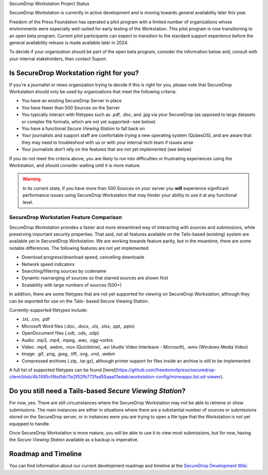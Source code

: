 SecureDrop Workstation Project Status


SecureDrop Workstation is currently in active development and is moving
towards general availability later this year.

Freedom of the Press Foundation has operated a pilot program with a limited
number of organizations whose environments were especially well-suited for
early testing of the Workstation. This pilot program is now transitioning to
an open beta program. Current pilot participants can expect to transition to
the standard support experience before the general availability release is made
available later in 2024.

To decide if your organization should be part of the open beta program, consider
the information below and, consult with your internal stakeholders, then contact
Suport.

Is SecureDrop Workstation right for you?
----------------------------------------

If you're a journalist or news organization trying to decide if this is right for you,
please note that SecureDrop Workstation should only be used by organizations that meet
the following criteria:

* You have an existing SecureDrop Server in place
* You have fewer than 500 Sources on the Server
* You typically interact with filetypes such as .pdf, .doc, and .jpg via your
  SecureDrop (as opposed to large datasets or complex file formats,
  which are not yet supported--see below)
* You have a functional *Secure Viewing Station* to fall back on
* Your journalists and support staff are comfortable trying a new operating
  system (QubesOS), and are aware that they may need to troubleshoot with us
  or with your internal tech team if issues arise
* Your journalists don't rely on the features that are not yet implemented
  (see below)

If you do not meet the criteria above, you are likely to run into
difficulties or frustrating experiences using the Workstation, and should
consider waiting until it is more mature.

.. warning::
   In its current state, if you have more than 500 Sources on your server
   you **will** experience significant performance issues using SecureDrop
   Workstation that may hinder your ability to use it at any functional
   level.


SecureDrop Workstation Feature Comparison
~~~~~~~~~~~~~~~~~~~~~~~~~~~~~~~~~~~~~~~~~

SecureDrop Workstation provides a faster and more streamlined way of interacting
with sources and submissions, while preserving important security properties.
That said, not all features available on the Tails-based (existing) system are
available yet in SecuredDrop Workstation. We are working towards feature parity,
but in the meantime, there are some notable differences. The following features
are not yet implemented:

* Download progress/download speed, cancelling downloads
* Network speed indicators
* Searching/filtering sources by codename
* Dynamic rearranging of sources so that starred sources are shown first
* Scalability with large numbers of sources (500+)

In addition, there are some filetypes that are not yet supported for viewing
on SecureDrop Workstation, although they can be exported for use on the Tails-
based Secure Viewing Station.

Currently-supported filetypes include:

* .txt, .csv, .pdf
* Microsoft Word files (.doc, .docx, .xls, .xlsx, .ppt, .pptx)
* OpenDocument files (.odt, .ods, .odp)
* Audio: .mp3, .mp4, .mpeg, .wav, .ogg-vorbis
* Video: .mp4, .webm, .mov (Quicktime), .avi (Audio Video Interleave - Microsoft),
  .wmv (Windows Media Video)
* Image: .gif, .png, .jpeg, .tiff, .svg, .vnd, .webm
* Compressed archives (.zip, .tar.gz), although printer support for files inside
  an archive is still to be implemented

A full list of supported filetypes can be found [here](https://github.com/freedomofpress/securedrop-client/blob/4b7495cf8bd1dc11e2f52fb772fad55aaa01edab/workstation-config/mimeapps.list.sd-viewer).

Do you still need a Tails-based *Secure Viewing Station*?
---------------------------------------------------------

For now, yes. There are still circumstances where the SecureDrop Workstation
may not be able to retreive or show submissions. The main instances are
either in situations where there are a substantial number of sources or
submissions stored on the SecureDrop server, or in instances were you are
trying to open a file type that the Workstation is not yet equipped to handle.

Once SecureDrop Workstation is more mature, you will be able to use it to view
most submissions, but for now, having the *Secure Viewing Station* available
as a backup is imperative.

Roadmap and Timeline
--------------------

You can find information about our current development roadmap and timeline at
the `SecureDrop Development Wiki <https://github.com/freedomofpress/securedrop/wiki/Development-Roadmap>`_.
